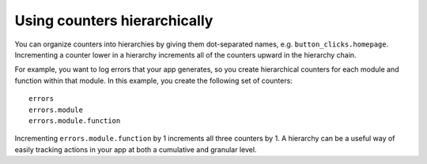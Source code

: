 Using counters hierarchically
-----------------------------
You can organize counters into hierarchies by giving them dot-separated names, e.g. ``button_clicks.homepage``. Incrementing a counter lower in a hierarchy increments all of the counters upward in the hierarchy chain. 

For example, you want to log errors that your app generates, so you create hierarchical counters for each module and function within that module. In this example, you create the following set of counters::

    errors
    errors.module
    errors.module.function

Incrementing ``errors.module.function`` by 1 increments all three counters by 1. A hierarchy can be a useful way of easily tracking actions in your app at both a cumulative and granular level.
